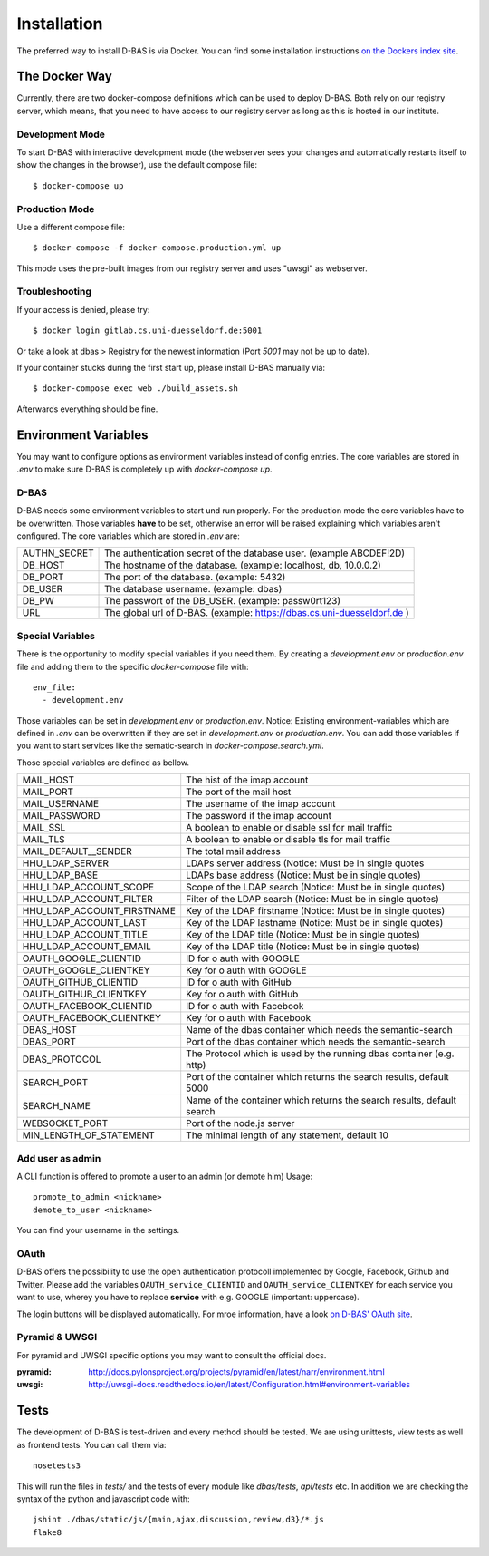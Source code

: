 .. _installation:

============
Installation
============

The preferred way to install D-BAS is via Docker. You can find some installation
instructions `on the Dockers index site <docker/index.html>`_.


The Docker Way
==============

Currently, there are two docker-compose definitions which can be used to deploy
D-BAS. Both rely on our registry server, which means, that you need to have
access to our registry server as long as this is hosted in our institute.

Development Mode
----------------

To start D-BAS with interactive development mode (the webserver sees your
changes and automatically restarts itself to show the changes in the browser),
use the default compose file::

    $ docker-compose up

Production Mode
---------------

Use a different compose file::

    $ docker-compose -f docker-compose.production.yml up

This mode uses the pre-built images from our registry server and uses "uwsgi" as webserver.

Troubleshooting
---------------

If your access is denied, please try::

    $ docker login gitlab.cs.uni-duesseldorf.de:5001

Or take a look at dbas > Registry for the newest information (Port *5001* may not be up to date).

If your container stucks during the first start up, please install D-BAS manually via::

    $ docker-compose exec web ./build_assets.sh

Afterwards everything should be fine.


Environment Variables
=====================
You may want to configure options as environment variables instead of config entries.
The core variables are stored in `.env` to make sure D-BAS is completely up with `docker-compose up`.

D-BAS
-----
D-BAS needs some environment variables to start und run properly.
For the production mode the core variables have to be overwritten.
Those variables **have** to be set, otherwise an error will be raised explaining which variables aren't configured.
The core variables which are stored in `.env` are:

+--------------+------------------------------------------------------------------------+
| AUTHN_SECRET | The authentication secret of the database user. (example ABCDEF!2D)    |
+--------------+------------------------------------------------------------------------+
| DB_HOST      | The hostname of the database. (example: localhost, db, 10.0.0.2)       |
+--------------+------------------------------------------------------------------------+
| DB_PORT      | The port of the database. (example: 5432)                              |
+--------------+------------------------------------------------------------------------+
| DB_USER      | The database username. (example: dbas)                                 |
+--------------+------------------------------------------------------------------------+
| DB_PW        | The passwort of the DB_USER. (example: passw0rt123)                    |
+--------------+------------------------------------------------------------------------+
| URL          | The global url of D-BAS. (example: https://dbas.cs.uni-duesseldorf.de )|
+--------------+------------------------------------------------------------------------+

Special Variables
-----------------

There is the opportunity to modify special variables if you need them.
By creating a `development.env` or `production.env` file and adding them to the specific `docker-compose` file with::

    env_file:
      - development.env

Those variables can be set in `development.env` or `production.env`.
Notice: Existing environment-variables which are defined in `.env` can be overwritten if they are set in `development.env` or `production.env`.
You can add those variables if you want to start services like the sematic-search in `docker-compose.search.yml`.

Those special variables are defined as bellow.

+----------------------------+------------------------------------------------------------------------+
| MAIL_HOST                  | The hist of the imap account                                           |
+----------------------------+------------------------------------------------------------------------+
| MAIL_PORT                  | The port of the mail host                                              |
+----------------------------+------------------------------------------------------------------------+
| MAIL_USERNAME              | The username of the imap account                                       |
+----------------------------+------------------------------------------------------------------------+
| MAIL_PASSWORD              | The password if the imap account                                       |
+----------------------------+------------------------------------------------------------------------+
| MAIL_SSL                   | A boolean to enable or disable ssl for mail traffic                    |
+----------------------------+------------------------------------------------------------------------+
| MAIL_TLS                   | A boolean to enable or disable tls for mail traffic                    |
+----------------------------+------------------------------------------------------------------------+
| MAIL_DEFAULT__SENDER       | The total mail address                                                 |
+----------------------------+------------------------------------------------------------------------+
| HHU_LDAP_SERVER            | LDAPs server address (Notice: Must be in single quotes                 |
+----------------------------+------------------------------------------------------------------------+
| HHU_LDAP_BASE              | LDAPs base address (Notice: Must be in single quotes)                  |
+----------------------------+------------------------------------------------------------------------+
| HHU_LDAP_ACCOUNT_SCOPE     | Scope of the LDAP search (Notice: Must be in single quotes)            |
+----------------------------+------------------------------------------------------------------------+
| HHU_LDAP_ACCOUNT_FILTER    | Filter of the LDAP search (Notice: Must be in single quotes)           |
+----------------------------+------------------------------------------------------------------------+
| HHU_LDAP_ACCOUNT_FIRSTNAME | Key of the LDAP firstname (Notice: Must be in single quotes)           |
+----------------------------+------------------------------------------------------------------------+
| HHU_LDAP_ACCOUNT_LAST      | Key of the LDAP lastname (Notice: Must be in single quotes)            |
+----------------------------+------------------------------------------------------------------------+
| HHU_LDAP_ACCOUNT_TITLE     | Key of the LDAP title (Notice: Must be in single quotes)               |
+----------------------------+------------------------------------------------------------------------+
| HHU_LDAP_ACCOUNT_EMAIL     | Key of the LDAP title (Notice: Must be in single quotes)               |
+----------------------------+------------------------------------------------------------------------+
| OAUTH_GOOGLE_CLIENTID      | ID for o auth with GOOGLE                                              |
+----------------------------+------------------------------------------------------------------------+
| OAUTH_GOOGLE_CLIENTKEY     | Key for o auth with GOOGLE                                             |
+----------------------------+------------------------------------------------------------------------+
| OAUTH_GITHUB_CLIENTID      | ID for o auth with GitHub                                              |
+----------------------------+------------------------------------------------------------------------+
| OAUTH_GITHUB_CLIENTKEY     | Key for o auth with GitHub                                             |
+----------------------------+------------------------------------------------------------------------+
| OAUTH_FACEBOOK_CLIENTID    | ID for o auth with Facebook                                            |
+----------------------------+------------------------------------------------------------------------+
| OAUTH_FACEBOOK_CLIENTKEY   | Key for o auth with Facebook                                           |
+----------------------------+------------------------------------------------------------------------+
| DBAS_HOST                  | Name of the dbas container which needs the semantic-search             |
+----------------------------+------------------------------------------------------------------------+
| DBAS_PORT                  | Port of the dbas container which needs the semantic-search             |
+----------------------------+------------------------------------------------------------------------+
| DBAS_PROTOCOL              | The Protocol which is used by the running dbas container (e.g. http)   |
+----------------------------+------------------------------------------------------------------------+
| SEARCH_PORT                | Port of the container which returns the search results, default 5000   |
+----------------------------+------------------------------------------------------------------------+
| SEARCH_NAME                | Name of the container which returns the search results, default search |
+----------------------------+------------------------------------------------------------------------+
| WEBSOCKET_PORT             | Port of the node.js server                                             |
+----------------------------+------------------------------------------------------------------------+
| MIN_LENGTH_OF_STATEMENT    | The minimal length of any statement, default 10                        |
+----------------------------+------------------------------------------------------------------------+

Add user as admin
-----------------

A CLI function is offered to promote a user to an admin (or demote him)
Usage::

    promote_to_admin <nickname>
    demote_to_user <nickname>

You can find your username in the settings.

OAuth
-----

D-BAS offers the possibility to use the open authentication protocoll implemented by Google, Facebook,
Github and Twitter. Please add the variables ``OAUTH_service_CLIENTID`` and ``OAUTH_service_CLIENTKEY``
for each service you want to use, wherey you have to replace **service** with e.g. GOOGLE (important: uppercase).

The login buttons will be displayed automatically. For mroe information, have a look `on D-BAS' OAuth site <dbas/oauth.html>`_.


Pyramid & UWSGI
---------------
For pyramid and UWSGI specific options you may want to consult the official docs.

:pyramid: http://docs.pylonsproject.org/projects/pyramid/en/latest/narr/environment.html
:uwsgi: http://uwsgi-docs.readthedocs.io/en/latest/Configuration.html#environment-variables


Tests
=====

The development of D-BAS is test-driven and every method should be tested. We are using unittests, view tests as well
as frontend tests. You can call them via::

    nosetests3

This will run the files in `tests/` and the tests of every module like `dbas/tests`, `api/tests` etc. In addition we
are checking the syntax of the python and javascript code with::

    jshint ./dbas/static/js/{main,ajax,discussion,review,d3}/*.js
    flake8
